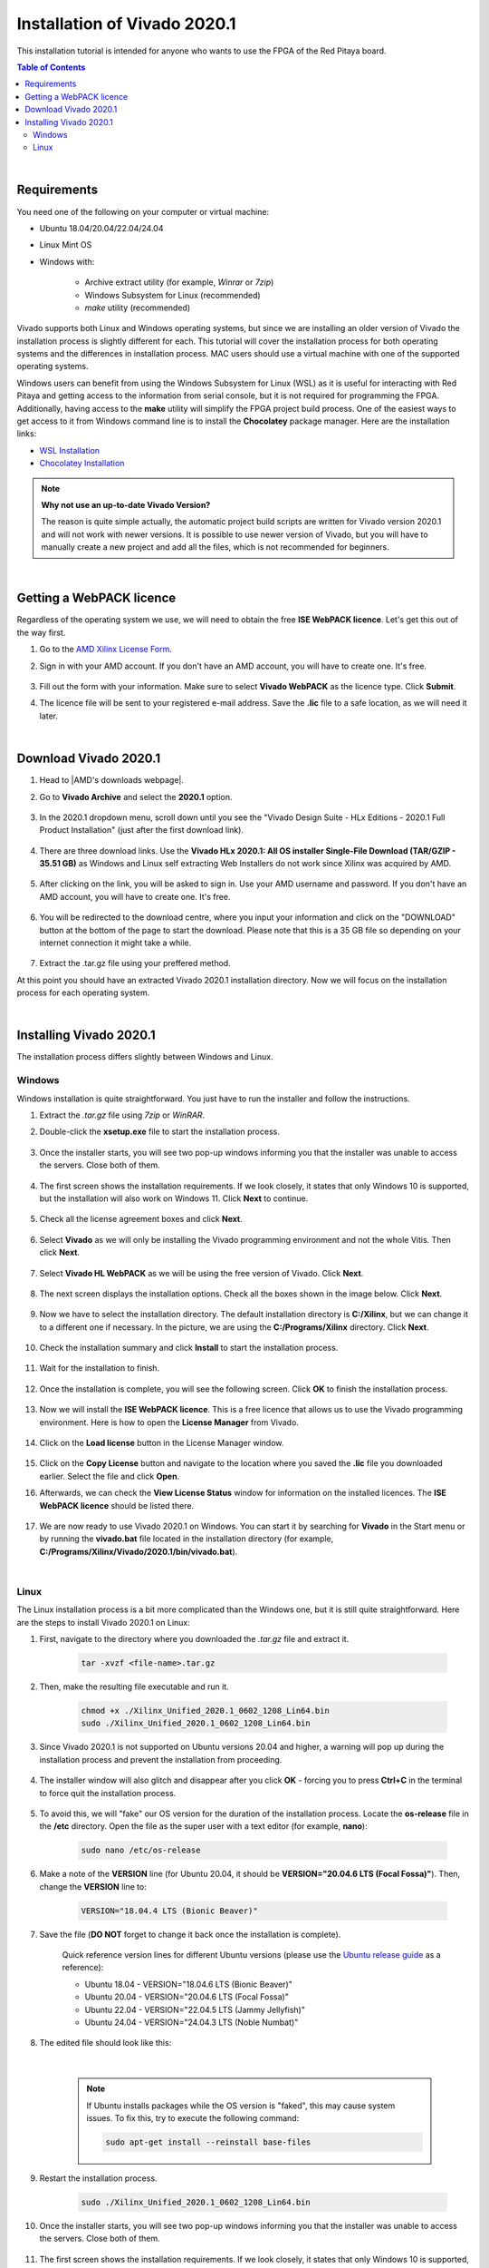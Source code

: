 .. _FPGA_install_vivado:

##############################
Installation of Vivado 2020.1
##############################

This installation tutorial is intended for anyone who wants to use the FPGA of the Red Pitaya board.

.. contents:: Table of Contents
    :local:
    :depth: 2
    :backlinks: top

|


Requirements
=============

You need one of the following on your computer or virtual machine: 

* Ubuntu 18.04/20.04/22.04/24.04
* Linux Mint OS
* Windows with:
    
    * Archive extract utility (for example, *Winrar* or *7zip*)
    * Windows Subsystem for Linux (recommended)
    * *make* utility (recommended)

Vivado supports both Linux and Windows operating systems, but since we are installing an older version of Vivado the installation process is slightly different for each. This tutorial will cover the installation process for both operating systems and the differences in installation process.
MAC users should use a virtual machine with one of the supported operating systems.

Windows users can benefit from using the Windows Subsystem for Linux (WSL) as it is useful for interacting with Red Pitaya and getting access to the information from serial console, but it is not required for programming the FPGA.
Additionally, having access to the **make** utility will simplify the FPGA project build process. One of the easiest ways to get access to it from Windows command line is to install the **Chocolatey** package manager. Here are the installation links:

* `WSL Installation <https://learn.microsoft.com/en-us/windows/wsl/install>`_
* `Chocolatey Installation <https://chocolatey.org/install>`_


.. note::

    **Why not use an up-to-date Vivado Version?**

    The reason is quite simple actually, the automatic project build scripts are written for Vivado version 2020.1 and will not work with newer versions. It is possible to use newer version of Vivado, but you will have to manually create a new project and add all the files, which is not recommended for beginners.

|

Getting a WebPACK licence
============================

Regardless of the operating system we use, we will need to obtain the free **ISE WebPACK licence**. Let's get this out of the way first.

1. Go to the `AMD Xilinx License Form <https://account.amd.com/en/forms/license/license-form.html>`_.
#. Sign in with your AMD account. If you don't have an AMD account, you will have to create one. It's free.

    .. figure:: img/Vivado-install/Licence-AMD-sign-in.png
        :width: 400
    
#. Fill out the form with your information. Make sure to select **Vivado WebPACK** as the licence type. Click **Submit**.
#. The licence file will be sent to your registered e-mail address. Save the **.lic** file to a safe location, as we will need it later.

|

Download Vivado 2020.1
=======================

1. Head to |AMD's downloads webpage|.
#. Go to **Vivado Archive** and select the **2020.1** option.

   .. figure:: img/Vivado-install/Vivado-archive.png
       :width: 1000
       :align: center

   .. figure:: img/Vivado-install/Vivado-2020_1.png
       :width: 1000
       :align: center

#. In the 2020.1 dropdown menu, scroll down until you see the "Vivado Design Suite - HLx Editions - 2020.1  Full Product Installation" (just after the first download link).

   .. figure:: img/Vivado-install/Vivado-update1.png
       :width: 1000
       :align: center
   
   .. figure:: img/Vivado-install/Vivado-full-download.png
       :width: 1000
       :align: center

#. There are three download links. Use the **Vivado HLx 2020.1: All OS installer Single-File Download (TAR/GZIP - 35.51 GB)** as Windows and Linux self extracting Web Installers do not work since Xilinx was acquired by AMD.

   .. figure:: img/Vivado-install/Vivado-tar-file.png
       :width: 1000
       :align: center

#. After clicking on the link, you will be asked to sign in. Use your AMD username and password. If you don't have an AMD account, you will have to create one. It's free.

   .. figure:: img/Vivado-install/Licence-AMD-sign-in.png
       :width: 500
       :align: center

#. You will be redirected to the download centre, where you input your information and click on the "DOWNLOAD" button at the bottom of the page to start the download. Please note that this is a 35 GB file so depending on your internet connection it might take a while.

   .. figure:: img/Vivado-install/Licence-AMD-download-centre.png
      :width: 1000
      :align: center

#. Extract the .tar.gz file using your preffered method.

.. |AMD's downloads webpage| raw:: html

    <a href="https://www.xilinx.com/support/download/index.html/content/xilinx/en/downloadNav/vivado-design-tools.html" target="_blank">AMD's downloads webpage</a>


At this point you should have an extracted Vivado 2020.1 installation directory. Now we will focus on the installation process for each operating system.

|

Installing Vivado 2020.1
=========================

The installation process differs slightly between Windows and Linux.


Windows
---------

Windows installation is quite straightforward. You just have to run the installer and follow the instructions.

1. Extract the *.tar.gz* file using *7zip* or *WinRAR*.
#. Double-click the **xsetup.exe** file to start the installation process.

    .. figure:: img/Vivado-install/Vivado-installer.png
        :width: 400

#. Once the installer starts, you will see two pop-up windows informing you that the installer was unable to access the servers. Close both of them.

    .. figure:: img/Vivado-install/Vivado-installer-1.png
        :width: 600

#. The first screen shows the installation requirements. If we look closely, it states that only Windows 10 is supported, but the installation will also work on Windows 11. Click **Next** to continue.

    .. figure:: img/Vivado-install/Vivado-installer-2.png
        :width: 1000
        :align: center

#. Check all the license agreement boxes and click **Next**.

    .. figure:: img/Vivado-install/Vivado-installer-3.png
        :width: 1000
        :align: center

#. Select **Vivado** as we will only be installing the Vivado programming environment and not the whole Vitis. Then click **Next**.

    .. figure:: img/Vivado-install/Vivado-installer-4.png
        :width: 1000
        :align: center

#. Select **Vivado HL WebPACK** as we will be using the free version of Vivado. Click **Next**.

    .. figure:: img/Vivado-install/Vivado-installer-5.png
        :width: 1000
        :align: center

#. The next screen displays the installation options. Check all the boxes shown in the image below. Click **Next**.

    .. figure:: img/Vivado-install/Vivado-installer-6.png
        :width: 1000
        :align: center

#. Now we have to select the installation directory. The default installation directory is **C:/Xilinx**, but we can change it to a different one if necessary. In the picture, we are using the **C:/Programs/Xilinx** directory. Click **Next**.

    .. figure:: img/Vivado-install/Vivado-installer-7.png
        :width: 1000
        :align: center

#. Check the installation summary and click **Install** to start the installation process.

    .. figure:: img/Vivado-install/Vivado-installer-8.png
        :width: 1000
        :align: center

#. Wait for the installation to finish.

    .. figure:: img/Vivado-install/Vivado-installer-9.png
        :width: 1000
        :align: center

#. Once the installation is complete, you will see the following screen. Click **OK** to finish the installation process.

    .. figure:: img/Vivado-install/Vivado-installer-10.png
        :width: 1000
        :align: center

#. Now we will install the **ISE WebPACK licence**. This is a free licence that allows us to use the Vivado programming environment. Here is how to open the **License Manager** from Vivado.

    .. figure:: img/Vivado-install/Licence-open-manager.png
        :width: 1000
        :align: center
    
#. Click on the **Load license** button in the License Manager window.

    .. figure:: img/Vivado-install/Licence-load-licence.png
        :width: 1000
        :align: center

#. Click on the **Copy License** button and navigate to the location where you saved the **.lic** file you downloaded earlier. Select the file and click **Open**.
#. Afterwards, we can check the **View License Status** window for information on the installed licences. The **ISE WebPACK licence** should be listed there.

    .. figure:: img/Vivado-install/Licence-view-licence-status.png
        :width: 1000
        :align: center

#. We are now ready to use Vivado 2020.1 on Windows. You can start it by searching for **Vivado** in the Start menu or by running the **vivado.bat** file located in the installation directory (for example, **C:/Programs/Xilinx/Vivado/2020.1/bin/vivado.bat**).

|


Linux
------

The Linux installation process is a bit more complicated than the Windows one, but it is still quite straightforward. Here are the steps to install Vivado 2020.1 on Linux:

1. First, navigate to the directory where you downloaded the *.tar.gz* file and extract it.

    .. code-block:: shell

        tar -xvzf <file-name>.tar.gz

#. Then, make the resulting file executable and run it.

    .. code-block:: shell
        
        chmod +x ./Xilinx_Unified_2020.1_0602_1208_Lin64.bin
        sudo ./Xilinx_Unified_2020.1_0602_1208_Lin64.bin

#. Since Vivado 2020.1 is not supported on Ubuntu versions 20.04 and higher, a warning will pop up during the installation process and prevent the installation from proceeding.

    .. figure:: img/Vivado-install/Vivado-installer-linux-warning1.png
        :width: 1000
        :align: center


#. The installer window will also glitch and disappear after you click **OK** - forcing you to press **Ctrl+C** in the terminal to force quit the installation process.

    .. figure:: img/Vivado-install/Vivado-installer-linux-warning2.png
        :width: 1000
        :align: center

#. To avoid this, we will "fake" our OS version for the duration of the installation process. Locate the **os-release** file in the **/etc** directory. Open the file as the super user with a text editor (for example, **nano**):

    .. code-block:: shell

       sudo nano /etc/os-release

#. Make a note of the **VERSION** line (for Ubuntu 20.04, it should be **VERSION="20.04.6 LTS (Focal Fossa)"**). Then, change the **VERSION** line to:

    .. code-block:: bash

        VERSION="18.04.4 LTS (Bionic Beaver)"
        
#. Save the file (**DO NOT** forget to change it back once the installation is complete).

    Quick reference version lines for different Ubuntu versions (please use the `Ubuntu release guide <https://documentation.ubuntu.com/project/release-team/list-of-releases/>`_ as a reference):

    * Ubuntu 18.04 - VERSION="18.04.6 LTS (Bionic Beaver)"
    * Ubuntu 20.04 - VERSION="20.04.6 LTS (Focal Fossa)"
    * Ubuntu 22.04 - VERSION="22.04.5 LTS (Jammy Jellyfish)"
    * Ubuntu 24.04 - VERSION="24.04.3 LTS (Noble Numbat)"

#. The edited file should look like this:

    .. figure:: img/Vivado-installer-linux-warning3.png
        :width: 1000
        :align: center

    |

    .. note::

        If Ubuntu installs packages while the OS version is "faked", this may cause system issues. To fix this, try to execute the following command:

        .. code-block:: shell

            sudo apt-get install --reinstall base-files

#. Restart the installation process.

    .. code-block:: shell
        
        sudo ./Xilinx_Unified_2020.1_0602_1208_Lin64.bin

#. Once the installer starts, you will see two pop-up windows informing you that the installer was unable to access the servers. Close both of them.

    .. figure:: img/Vivado-install/Vivado-installer-1.png
        :width: 600

#. The first screen shows the installation requirements. If we look closely, it states that only Windows 10 is supported, but the installation will also work on Windows 11. Click **Next** to continue.

    .. figure:: img/Vivado-install/Vivado-installer-2.png
        :width: 1000
        :align: center

#. Check all the license agreement boxes and click **Next**.

    .. figure:: img/Vivado-install/Vivado-installer-3.png
        :width: 1000
        :align: center

#. Select **Vivado** as we will only be installing the Vivado programming environment and not the whole Vitis. Then click **Next**.

    .. figure:: img/Vivado-install/Vivado-installer-4.png
        :width: 1000
        :align: center

#. Select **Vivado HL WebPACK** as we will be using the free version of Vivado. Click **Next**.

    .. figure:: img/Vivado-install/Vivado-installer-5.png
        :width: 1000
        :align: center

#. The next screen displays the installation options. Check all the boxes shown in the image below. Click **Next**.

    .. figure:: img/Vivado-install/Vivado-installer-6.png
        :width: 1000
        :align: center

#. Now we have to select the installation directory. The default installation directory is **/opt/Xilinx**, but can be changed to a different one if necessary. We will use the default directory. Click **Next**.

    .. figure:: img/Vivado-install/Vivado-installer-7.png
        :width: 1000
        :align: center

#. Check the installation summary and click **Install** to start the installation process.

    .. figure:: img/Vivado-install/Vivado-installer-8.png
        :width: 1000
        :align: center

#. Wait for the installation to finish.

    .. figure:: img/Vivado-install/Vivado-installer-9.png
        :width: 1000
        :align: center

#. Once the installation is complete, you will see the following screen. Click **OK** to finish the installation process.

    .. figure:: img/Vivado-install/Vivado-installer-10.png
        :width: 1000
        :align: center

#. **Revert** the **VERSION** in the in the **os-release** file back to the original value.

    .. code-block:: shell

       sudo nano /etc/os-release

    Quick reference version lines for different Ubuntu versions (please use the `Ubuntu release guide <https://documentation.ubuntu.com/project/release-team/list-of-releases/>`_ as a reference):

    * Ubuntu 18.04 - VERSION="18.04.6 LTS (Bionic Beaver)"
    * Ubuntu 20.04 - VERSION="20.04.6 LTS (Focal Fossa)"
    * Ubuntu 22.04 - VERSION="22.04.5 LTS (Jammy Jellyfish)"
    * Ubuntu 24.04 - VERSION="24.04.3 LTS (Noble Numbat)"

#. Before we start the Vivado IDE, some additional libraries need to be installed. Open a terminal and run the following command:

    .. code-block:: shell

        sudo apt-get install libxft2 libxft2:i386

    .. note::

        If you are running a 32-bit system, the *libxft2:i386* library will not install (*Unable to locate package libxft2:i386*). Solution? Install *libxft2*, which we already did.

#. Now we will install the **ISE WebPACK licence**. This is a free licence that allows us to use the Vivado programming environment. Here is how to open the **License Manager** from Vivado.

    .. figure:: img/Vivado-install/Licence-open-manager.png
        :width: 1000
        :align: center
    
#. Click on the **Load license** button in the License Manager window.

    .. figure:: img/Vivado-install/Licence-load-licence.png
        :width: 1000
        :align: center

#. Click on the **Copy License** button and navigate to the location where you saved the **.lic** file you downloaded earlier. Select the file and click **Open**.

#. Afterwards, we can check the **View License Status** window for information on the installed licences. The **ISE WebPACK licence** should be listed there.

    .. figure:: img/Vivado-install/Licence-view-licence-status.png
        :width: 1000
        :align: center

#. Next, we will add the Vivado settings file to the system path. Open a terminal and run the following command:

    .. code-block:: shell

       echo 'source /opt/Xilinx/Vivado/2020.1/settings64.sh' >> ~/.bashrc
       source ~/.bashrc

#. As the final step, we should check our *Language and Region settings* on our Ubuntu/Linux computer and make sure we have a **Format** that uses **a dot (“.”) as a decimal separator** (the United Kingdom or the United States will work).
    **Vivado demands the use of a dot as the decimal separator**, which can lead to problems with Bitstream generation as Vivado will not recognize certain parts of the model.

#. We are now ready to use Vivado 2020.1 on Linux.

|
